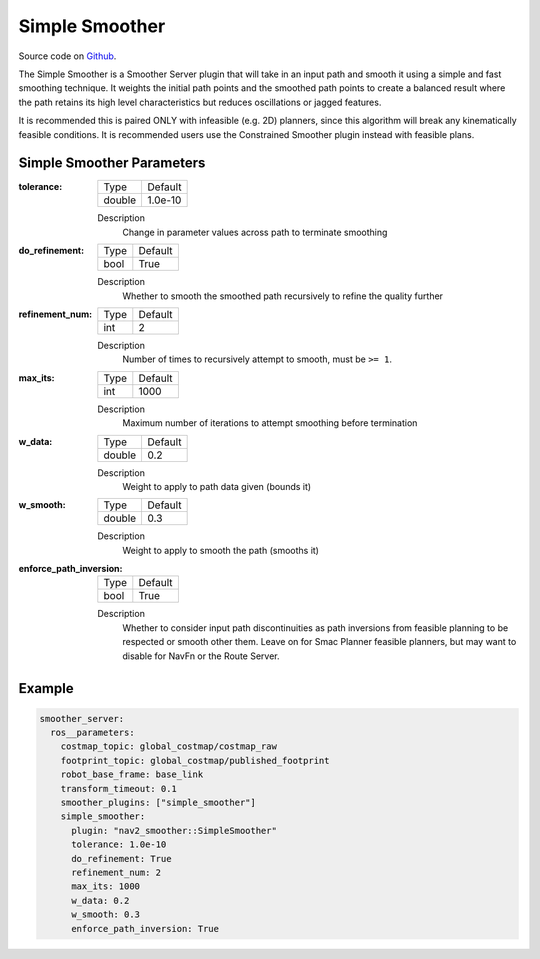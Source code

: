 .. _configuring_simple_smoother:

Simple Smoother
###############

Source code on Github_.

.. _Github: https://github.com/ros-navigation/navigation2/tree/main/nav2_smoother

The Simple Smoother is a Smoother Server plugin that will take in an input path and smooth it using a simple and fast smoothing technique. It weights the initial path points and the smoothed path points to create a balanced result where the path retains its high level characteristics but reduces oscillations or jagged features.

It is recommended this is paired ONLY with infeasible (e.g. 2D) planners, since this algorithm will break any kinematically feasible conditions. It is recommended users use the Constrained Smoother plugin instead with feasible plans.

Simple Smoother Parameters
**************************

:tolerance:

  ============== ===========================
  Type           Default
  -------------- ---------------------------
  double         1.0e-10
  ============== ===========================

  Description
    Change in parameter values across path to terminate smoothing

:do_refinement:

  ============== ===========================
  Type           Default
  -------------- ---------------------------
  bool           True
  ============== ===========================

  Description
    Whether to smooth the smoothed path recursively to refine the quality further

:refinement_num:

  ============== ===========================
  Type           Default
  -------------- ---------------------------
  int            2
  ============== ===========================

  Description
    Number of times to recursively attempt to smooth, must be ``>= 1``.

:max_its:

  ============== ===========================
  Type           Default
  -------------- ---------------------------
  int            1000
  ============== ===========================

  Description
    Maximum number of iterations to attempt smoothing before termination

:w_data:

  ============== ===========================
  Type           Default
  -------------- ---------------------------
  double         0.2
  ============== ===========================

  Description
    Weight to apply to path data given (bounds it)

:w_smooth:

  ============== ===========================
  Type           Default
  -------------- ---------------------------
  double         0.3
  ============== ===========================

  Description
    Weight to apply to smooth the path (smooths it)

:enforce_path_inversion:

  ============== ===========================
  Type           Default
  -------------- ---------------------------
  bool           True
  ============== ===========================

  Description
    Whether to consider input path discontinuities as path inversions from feasible planning to be respected or smooth other them. Leave on for Smac Planner feasible planners, but may want to disable for NavFn or the Route Server.


Example
*******
.. code-block:: yaml

    smoother_server:
      ros__parameters:
        costmap_topic: global_costmap/costmap_raw
        footprint_topic: global_costmap/published_footprint
        robot_base_frame: base_link
        transform_timeout: 0.1
        smoother_plugins: ["simple_smoother"]
        simple_smoother:
          plugin: "nav2_smoother::SimpleSmoother"
          tolerance: 1.0e-10
          do_refinement: True
          refinement_num: 2
          max_its: 1000
          w_data: 0.2
          w_smooth: 0.3
          enforce_path_inversion: True
